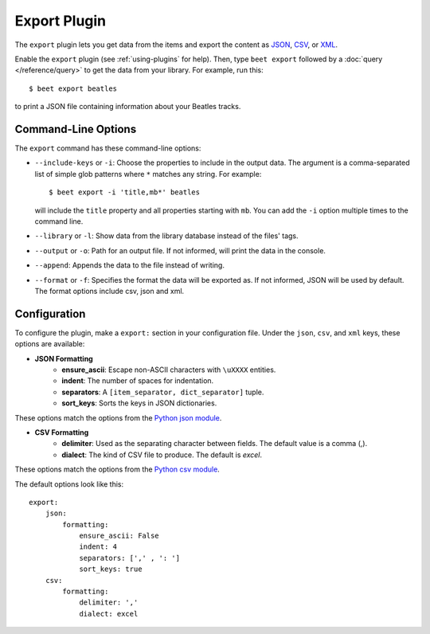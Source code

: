Export Plugin
=============

The ``export`` plugin lets you get data from the items and export the content
as `JSON`_, `CSV`_, or `XML`_.

.. _JSON: https://www.json.org
.. _CSV: https://fileinfo.com/extension/csv
.. _XML: https://fileinfo.com/extension/xml

Enable the ``export`` plugin (see :ref:`using-plugins` for help). Then, type ``beet export`` followed by a :doc:`query </reference/query>` to get the data from
your library. For example, run this::

    $ beet export beatles

to print a JSON file containing information about your Beatles tracks.


Command-Line Options
--------------------

The ``export`` command has these command-line options:

* ``--include-keys`` or ``-i``: Choose the properties to include in the output
  data. The argument is a comma-separated list of simple glob patterns where
  ``*`` matches any string. For example::

      $ beet export -i 'title,mb*' beatles

  will include the ``title`` property and all properties starting with
  ``mb``. You can add the ``-i`` option multiple times to the command
  line.

* ``--library`` or ``-l``: Show data from the library database instead of the
  files' tags.

* ``--output`` or ``-o``: Path for an output file. If not informed, will print
  the data in the console.

* ``--append``: Appends the data to the file instead of writing.

* ``--format`` or ``-f``: Specifies the format the data will be exported as. If not informed, JSON will be used by default. The format options include csv, json and xml.

Configuration
-------------

To configure the plugin, make a ``export:`` section in your configuration
file. Under the ``json``, ``csv``, and ``xml`` keys, these options are available:

- **JSON Formatting**
    - **ensure_ascii**: Escape non-ASCII characters with ``\uXXXX`` entities.

    - **indent**: The number of spaces for indentation.

    - **separators**: A ``[item_separator, dict_separator]`` tuple.

    - **sort_keys**: Sorts the keys in JSON dictionaries.

These options match the options from the `Python json module`_.

.. _Python json module: https://docs.python.org/2/library/json.html#basic-usage

- **CSV Formatting**
    - **delimiter**: Used as the separating character between fields. The default value is a comma (,).

    - **dialect**: The kind of CSV file to produce. The default is `excel`.

These options match the options from the `Python csv module`_.

.. _Python csv module: https://docs.python.org/3/library/csv.html#csv-fmt-params

The default options look like this::

    export:
        json:
            formatting:
                ensure_ascii: False
                indent: 4
                separators: [',' , ': ']
                sort_keys: true
        csv:
            formatting:
                delimiter: ','
                dialect: excel
